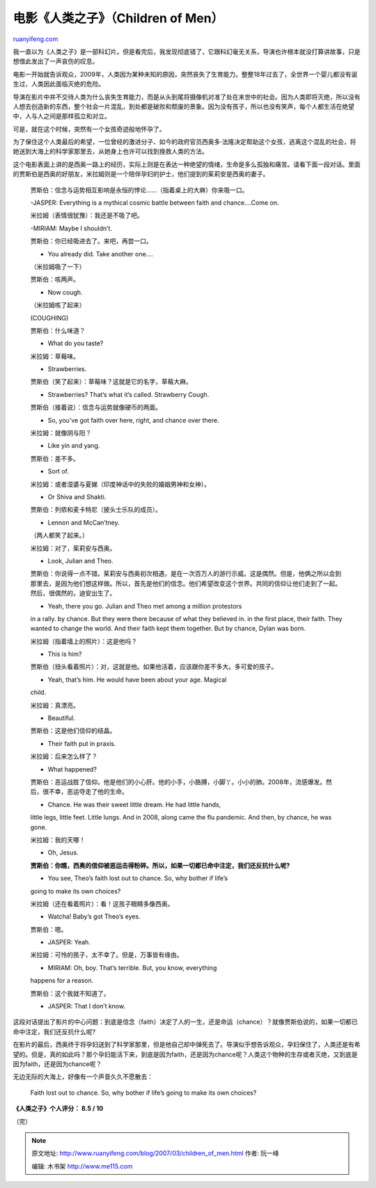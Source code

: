 .. _200703_children_of_men:

电影《人类之子》（Children of Men）
======================================================

`ruanyifeng.com <http://www.ruanyifeng.com/blog/2007/03/children_of_men.html>`__

我一直以为《人类之子》是一部科幻片。但是看完后，我发现彻底错了，它跟科幻毫无关系，导演也许根本就没打算讲故事，只是想借此发出了一声哀伤的叹息。

电影一开始就告诉观众，2009年，人类因为某种未知的原因，突然丧失了生育能力。整整18年过去了，全世界一个婴儿都没有诞生过，人类因此面临灭绝的危险。

导演在影片中并不交待人类为什么丧失生育能力，而是从头到尾将摄像机对准了处在末世中的社会。因为人类即将灭绝，所以没有人想去创造新的东西，整个社会一片混乱，到处都是破败和颓废的景象。因为没有孩子，所以也没有笑声，每个人都生活在绝望中，人与人之间是那样孤立和对立。

可是，就在这个时候，突然有一个女孩奇迹般地怀孕了。

为了保住这个人类最后的希望，一位曾经的激进分子、如今的政府官员西奥多·法隆决定帮助这个女孩，逃离这个混乱的社会，将她送到大海上的科学家那里去，从她身上也许可以找到挽救人类的方法。

这个电影表面上讲的是西奥一路上的经历，实际上则是在表达一种绝望的情绪，生命是多么孤独和痛苦。请看下面一段对话。里面的贾斯伯是西奥的好朋友，米拉姆则是一个陪伴孕妇的护士，他们提到的茱莉安是西奥的妻子。

    贾斯伯：信念与运势相互影响是永恒的悖论……（指着桌上的大麻）你来吸一口。

    -JASPER: Everything is a mythical cosmic battle between faith and
    chance….Come on.

    米拉姆（表情很犹豫）：我还是不吸了吧。

    -MIRIAM: Maybe I shouldn’t.

    贾斯伯：你已经吸进去了。来吧，再尝一口。

    - You already did. Take another one….

    （米拉姆吸了一下）

    贾斯伯：咳两声。

    - Now cough.

    （米拉姆咳了起来）

    (COUGHING)

    贾斯伯：什么味道？

    - What do you taste?

    米拉姆：草莓味。

    - Strawberries.

    贾斯伯（笑了起来）：草莓味？这就是它的名字，草莓大麻。

    - Strawberries? That’s what it’s called. Strawberry Cough.

    贾斯伯（接着说）：信念与运势就像硬币的两面。

    - So, you’ve got faith over here, right, and chance over there.

    米拉姆：就像阴与阳？

    - Like yin and yang.

    贾斯伯：差不多。

    - Sort of.

    米拉姆：或者湿婆与夏娣（印度神话中的失败的婚姻男神和女神）。

    - Or Shiva and Shakti.

    贾斯伯：列侬和麦卡特尼（披头士乐队的成员）。

    - Lennon and McCan’tney.

    （两人都笑了起来。）

    米拉姆：对了，茱莉安与西奥。

    - Look, Julian and Theo.

    贾斯伯：你说得一点不错。茱莉安与西奥初次相遇，是在一次百万人的游行示威。这是偶然。但是，他俩之所以会到那里去，是因为他们想这样做。所以，首先是他们的信念。他们希望改变这个世界。共同的信仰让他们走到了一起。然后，很偶然的，迪安出生了。

    - Yeah, there you go. Julian and Theo met among a million protestors
    in a rally. by chance. But they were there because of what they
    believed in. in the first place, their faith. They wanted to change
    the world. And their faith kept them together. But by chance, Dylan
    was born.

    米拉姆（指着墙上的照片）：这是他吗？

    - This is him?

    贾斯伯（扭头看着照片）：对，这就是他。如果他活着，应该跟你差不多大。多可爱的孩子。

    - Yeah, that’s him. He would have been about your age. Magical
    child.

    米拉姆：真漂亮。

    - Beautiful.

    贾斯伯：这是他们信仰的结晶。

    - Their faith put in praxis.

    米拉姆：后来怎么样了？

    - What happened?

    贾斯伯：恶运战胜了信仰。他是他们的小心肝。他的小手，小胳膊，小脚丫。小小的肺。2008年，流感爆发。然后，很不幸，恶运夺走了他的生命。

    - Chance. He was their sweet little dream. He had little hands,
    little legs, little feet. Little lungs. And in 2008, along came the
    flu pandemic. And then, by chance, he was gone.

    米拉姆：我的天哪！

    - Oh, Jesus.

    **贾斯伯：你瞧，西奥的信仰被恶运击得粉碎。所以，如果一切都已命中注定，我们还反抗什么呢?**

    - You see, Theo’s faith lost out to chance. So, why bother if life’s
    going to make its own choices?

    米拉姆（还在看着照片）：看！这孩子眼睛多像西奥。

    - Watcha! Baby’s got Theo’s eyes.

    贾斯伯：嗯。

    - JASPER: Yeah.

    米拉姆：可怜的孩子，太不幸了。但是，万事皆有缘由。

    - MIRIAM: Oh, boy. That’s terrible. But, you know, everything
    happens for a reason.

    贾斯伯：这个我就不知道了。

    - JASPER: That I don’t know.

这段对话提出了影片的中心问题：到底是信念（faith）决定了人的一生，还是命运（chance）？就像贾斯伯说的，如果一切都已命中注定，我们还反抗什么呢?

在影片的最后，西奥终于将孕妇送到了科学家那里，但是他自己却中弹死去了。导演似乎想告诉观众，孕妇保住了，人类还是有希望的。但是，真的如此吗？那个孕妇能活下来，到底是因为faith，还是因为chance呢？人类这个物种的生存或者灭绝，又到底是因为faith，还是因为chance呢？

无边无际的大海上，好像有一个声音久久不愿散去：

    Faith lost out to chance. So, why bother if life’s going to make its
    own choices?

**《人类之子》个人评分： 8.5 / 10**

（完）

.. note::
    原文地址: http://www.ruanyifeng.com/blog/2007/03/children_of_men.html 
    作者: 阮一峰 

    编辑: 木书架 http://www.me115.com